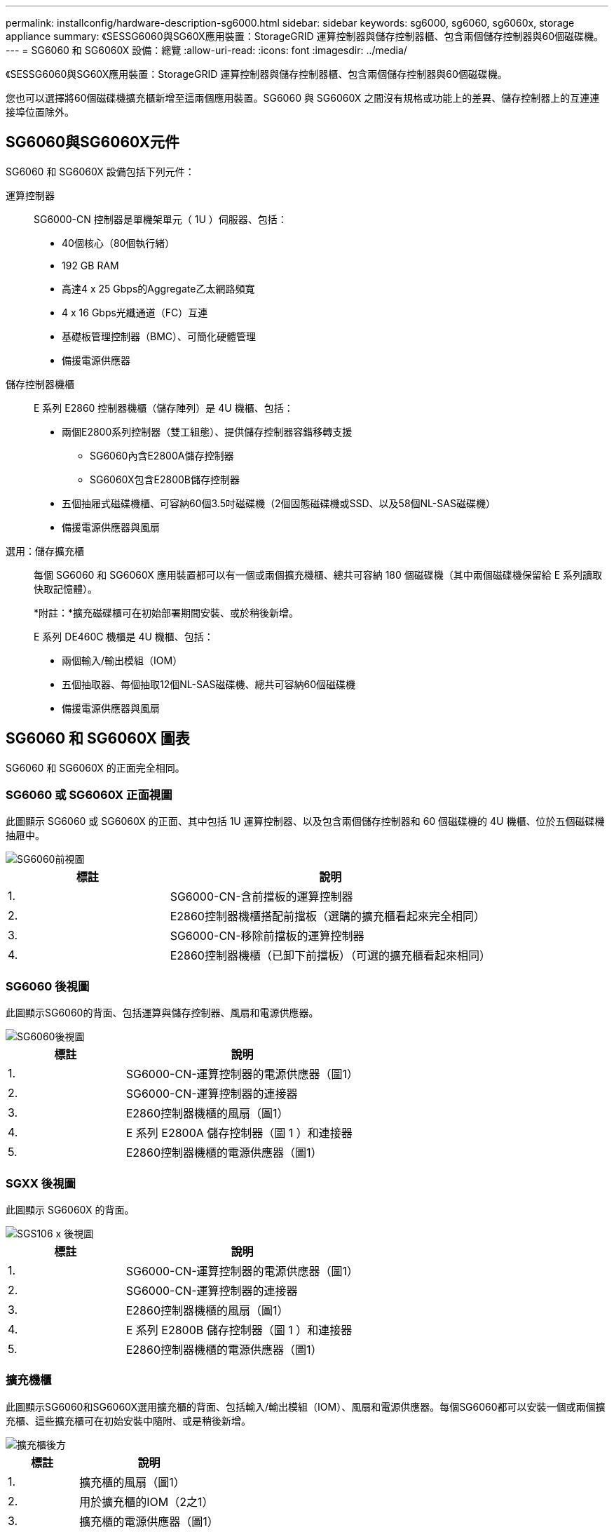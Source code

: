 ---
permalink: installconfig/hardware-description-sg6000.html 
sidebar: sidebar 
keywords: sg6000, sg6060, sg6060x, storage appliance 
summary: 《SESSG6060與SG60X應用裝置：StorageGRID 運算控制器與儲存控制器櫃、包含兩個儲存控制器與60個磁碟機。 
---
= SG6060 和 SG6060X 設備：總覽
:allow-uri-read: 
:icons: font
:imagesdir: ../media/


[role="lead"]
《SESSG6060與SG60X應用裝置：StorageGRID 運算控制器與儲存控制器櫃、包含兩個儲存控制器與60個磁碟機。

您也可以選擇將60個磁碟機擴充櫃新增至這兩個應用裝置。SG6060 與 SG6060X 之間沒有規格或功能上的差異、儲存控制器上的互連連接埠位置除外。



== SG6060與SG6060X元件

SG6060 和 SG6060X 設備包括下列元件：

運算控制器:: SG6000-CN 控制器是單機架單元（ 1U ）伺服器、包括：
+
--
* 40個核心（80個執行緒）
* 192 GB RAM
* 高達4 x 25 Gbps的Aggregate乙太網路頻寬
* 4 x 16 Gbps光纖通道（FC）互連
* 基礎板管理控制器（BMC）、可簡化硬體管理
* 備援電源供應器


--
儲存控制器機櫃:: E 系列 E2860 控制器機櫃（儲存陣列）是 4U 機櫃、包括：
+
--
* 兩個E2800系列控制器（雙工組態）、提供儲存控制器容錯移轉支援
+
** SG6060內含E2800A儲存控制器
** SG6060X包含E2800B儲存控制器


* 五個抽屜式磁碟機櫃、可容納60個3.5吋磁碟機（2個固態磁碟機或SSD、以及58個NL-SAS磁碟機）
* 備援電源供應器與風扇


--
選用：儲存擴充櫃:: 每個 SG6060 和 SG6060X 應用裝置都可以有一個或兩個擴充機櫃、總共可容納 180 個磁碟機（其中兩個磁碟機保留給 E 系列讀取快取記憶體）。
+
--
*附註：*擴充磁碟櫃可在初始部署期間安裝、或於稍後新增。

E 系列 DE460C 機櫃是 4U 機櫃、包括：

* 兩個輸入/輸出模組（IOM）
* 五個抽取器、每個抽取12個NL-SAS磁碟機、總共可容納60個磁碟機
* 備援電源供應器與風扇


--




== SG6060 和 SG6060X 圖表

SG6060 和 SG6060X 的正面完全相同。



=== SG6060 或 SG6060X 正面視圖

此圖顯示 SG6060 或 SG6060X 的正面、其中包括 1U 運算控制器、以及包含兩個儲存控制器和 60 個磁碟機的 4U 機櫃、位於五個磁碟機抽屜中。

image::../media/sg6060_front_view_with_and_without_bezels.gif[SG6060前視圖]

[cols="1a,2a"]
|===
| 標註 | 說明 


 a| 
1.
 a| 
SG6000-CN-含前擋板的運算控制器



 a| 
2.
 a| 
E2860控制器機櫃搭配前擋板（選購的擴充櫃看起來完全相同）



 a| 
3.
 a| 
SG6000-CN-移除前擋板的運算控制器



 a| 
4.
 a| 
E2860控制器機櫃（已卸下前擋板）（可選的擴充櫃看起來相同）

|===


=== SG6060 後視圖

此圖顯示SG6060的背面、包括運算與儲存控制器、風扇和電源供應器。

image::../media/sg6060_rear_view.gif[SG6060後視圖]

[cols="1a,2a"]
|===
| 標註 | 說明 


 a| 
1.
 a| 
SG6000-CN-運算控制器的電源供應器（圖1）



 a| 
2.
 a| 
SG6000-CN-運算控制器的連接器



 a| 
3.
 a| 
E2860控制器機櫃的風扇（圖1）



 a| 
4.
 a| 
E 系列 E2800A 儲存控制器（圖 1 ）和連接器



 a| 
5.
 a| 
E2860控制器機櫃的電源供應器（圖1）

|===


=== SGXX 後視圖

此圖顯示 SG6060X 的背面。

image::../media/sg6060x_rear_view.gif[SGS106 x 後視圖]

[cols="1a,2a"]
|===
| 標註 | 說明 


 a| 
1.
 a| 
SG6000-CN-運算控制器的電源供應器（圖1）



 a| 
2.
 a| 
SG6000-CN-運算控制器的連接器



 a| 
3.
 a| 
E2860控制器機櫃的風扇（圖1）



 a| 
4.
 a| 
E 系列 E2800B 儲存控制器（圖 1 ）和連接器



 a| 
5.
 a| 
E2860控制器機櫃的電源供應器（圖1）

|===


=== 擴充機櫃

此圖顯示SG6060和SG6060X選用擴充櫃的背面、包括輸入/輸出模組（IOM）、風扇和電源供應器。每個SG6060都可以安裝一個或兩個擴充櫃、這些擴充櫃可在初始安裝中隨附、或是稍後新增。

image::../media/de460c_expansion_shelf_rear_view.gif[擴充櫃後方]

[cols="1a,2a"]
|===
| 標註 | 說明 


 a| 
1.
 a| 
擴充櫃的風扇（圖1）



 a| 
2.
 a| 
用於擴充櫃的IOM（2之1）



 a| 
3.
 a| 
擴充櫃的電源供應器（圖1）

|===


== SG6000 控制器

根據機型而定、每種機型StorageGRID 的《SESSG6000應用》裝置都包含一個1U機箱中的SG6000-CN-CN-Compute Controller、以及2U或4U機箱中的雙工E系列儲存控制器。檢閱圖表以深入瞭解每種控制器類型。



=== SG6000-CN 運算控制器

* 提供應用裝置的運算資源。
* 包含StorageGRID 《不再使用的應用程式安裝程式」。
+

NOTE: 應用裝置上未預先安裝此軟體。StorageGRID當您部署應用裝置時、系統會從管理節點擷取此軟體。

* 可連線至所有三StorageGRID 個資訊網路、包括Grid Network、管理網路和用戶端網路。
* 連接至E系列儲存控制器、並以啟動器的形式運作。




==== SG6000-CN 連接器

image::../media/sg6000_cn_rear_connectors.gif[SG6000-CN-後置連接器]

[cols="1a,2a,2a,3a"]
|===
| 標註 | 連接埠 | 類型 | 使用 


 a| 
1.
 a| 
互連連接埠1-4
 a| 
16 Gb/s光纖通道（FC）、搭配整合式光纖
 a| 
將SG6000-CN-控制器連接至E2800控制器（每個E2800有兩個連線）。



 a| 
2.
 a| 
網路連接埠1-4
 a| 
10-GbE或25-GbE、取決於纜線或SFP收發器類型、交換器速度及設定的連結速度
 a| 
連線到Grid Network和Client Network for StorageGRID the



 a| 
3.
 a| 
BMC管理連接埠
 a| 
1-GbE（RJ-45）
 a| 
連接至SG6000-CN-基板管理控制器。



 a| 
4.
 a| 
診斷與支援連接埠
 a| 
* VGA
* 序列、115200 8-N-1
* USB

 a| 
保留以供技術支援使用。



 a| 
5.
 a| 
管理網路連接埠1
 a| 
1-GbE（RJ-45）
 a| 
將SG6000-CN-連接到管理網路StorageGRID 以供實現



 a| 
6.
 a| 
管理網路連接埠2.
 a| 
1-GbE（RJ-45）
 a| 
選項：

* 與管理連接埠1連結、以建立與管理網路StorageGRID 的備援連線、以利執行支援。
* 保留無線連線、可用於暫時的本機存取（IP 169.254.0.1）。
* 安裝期間、如果 DHCP 指派的 IP 位址無法使用、請使用連接埠 2 進行 IP 組態。


|===


=== SGF6024 ： EF570 儲存控制器

* 兩個控制器可支援容錯移轉。
* 管理磁碟機上的資料儲存。
* 可在雙工組態中作為標準E系列控制器。
* 包含SANtricity 作業系統軟體（控制器韌體）。
* 包含SANtricity 可監控儲存硬體及管理警示、AutoSupport 功能部件和磁碟機安全功能的《系統管理程式》。
* 連接至SG6000-CN-控制器、並提供Flash儲存設備的存取權。




==== EF570 連接器

image::../media/ef570_rear_connectors.gif[EF570後置連接器]

[cols="1a,2a,2a,3a"]
|===
| 標註 | 連接埠 | 類型 | 使用 


 a| 
1.
 a| 
互連連接埠1和2
 a| 
16 Gb/s FC 光纖 SFP
 a| 
將每個EF570控制器連接至SG6000-CN.

SG6000-CN 控制器有四個連線（每個 EF570 有兩個連線）。



 a| 
2.
 a| 
診斷與支援連接埠
 a| 
* RJ-45序列連接埠
* Micro USB序列連接埠
* USB 連接埠

 a| 
保留以供技術支援使用。



 a| 
3.
 a| 
磁碟機擴充連接埠
 a| 
12Gb/s SAS
 a| 
未使用。SGF6024應用裝置不支援擴充磁碟機櫃。



 a| 
4.
 a| 
管理連接埠1和2
 a| 
1-GB（RJ-45）乙太網路
 a| 
* 連接埠1會連線至網路、您可在SANtricity 瀏覽器上存取《支援系統管理程式》。
* 連接埠2保留供技術支援使用。


|===


=== SG6060 和 SG6060X ： E2800 儲存控制器

* 兩個控制器可支援容錯移轉。
* 管理磁碟機上的資料儲存。
* 可在雙工組態中作為標準E系列控制器。
* 包含SANtricity 作業系統軟體（控制器韌體）。
* 包含SANtricity 可監控儲存硬體及管理警示、AutoSupport 功能部件和磁碟機安全功能的《系統管理程式》。
* 連接至SG6000-CN-控制器、並提供儲存設備存取權。


SG6060 和 SG6060X 使用 E2800 儲存控制器。

[cols="1a,2a,2a"]
|===
| 應用裝置 | 控制器 | 控制器 HIC 


 a| 
SG6060
 a| 
兩個E2800A儲存控制器
 a| 
無



 a| 
SGXX
 a| 
兩個 E2800B 儲存控制器
 a| 
四埠 HIC

|===
除了互連連接埠的位置、E2800A和E2800B儲存控制器在規格和功能上完全相同。


CAUTION: 請勿在同一個產品中使用 E2800A 和 E2800B 。



==== E2800A 連接器

image::../media/e2800_controller_with_callouts.gif[E2800A 控制器上的連接器]

[cols="1a,2a,2a,3a"]
|===
| 標註 | 連接埠 | 類型 | 使用 


 a| 
1.
 a| 
互連連接埠1和2
 a| 
16 Gb/s FC 光纖 SFP
 a| 
將每個 E2800A 控制器連接至 SG6000-CN 控制器。

SG6000-CN-控制器有四個連線（每個E2800A各兩個）。



 a| 
2.
 a| 
管理連接埠1和2
 a| 
1-GB（RJ-45）乙太網路
 a| 
* 連接埠1選項：
+
** 連線至管理網路、即可直接從TCP/IP存取SANtricity 到「支援系統管理程式」
** 保留無線以儲存交換器連接埠和IP位址。  使用Grid Manager或Storage Grid Appliance Installer UI存取SANtricity 《系統管理程式》。




*附註*：當SANtricity 您選擇不有線連接連接埠1時、某些選用功能（例如NTP同步以取得準確的記錄時間戳記）無法使用。

*附註*：StorageGRID 若SANtricity 您離開連接埠1時、需要使用支援支援支援支援功能才能使用支援功能的支援功能。

* 連接埠2保留供技術支援使用。




 a| 
3.
 a| 
診斷與支援連接埠
 a| 
* RJ-45序列連接埠
* Micro USB序列連接埠
* USB 連接埠

 a| 
保留以供技術支援使用。



 a| 
4.
 a| 
磁碟機擴充連接埠1和2
 a| 
12Gb/s SAS
 a| 
將連接埠連接至擴充櫃中IOM上的磁碟機擴充連接埠。

|===


==== E2800B 連接器

image::../media/e2800B_controller_with_callouts.gif[E2800B 控制器上的連接器]

[cols="1a,2a,2a,3a"]
|===
| 標註 | 連接埠 | 類型 | 使用 


 a| 
1.
 a| 
互連連接埠1和2
 a| 
16 Gb/s FC 光纖 SFP
 a| 
將每個 E2800B 控制器連接至 SG6000-CN 控制器。

SG6000-CN 控制器有四個連線（每個 E2800B 有兩個連線）。



 a| 
2.
 a| 
管理連接埠1和2
 a| 
1-GB（RJ-45）乙太網路
 a| 
* 連接埠1選項：
+
** 連線至管理網路、即可直接從TCP/IP存取SANtricity 到「支援系統管理程式」
** 保留無線以儲存交換器連接埠和IP位址。  使用Grid Manager或Storage Grid Appliance Installer UI存取SANtricity 《系統管理程式》。




*附註*：當SANtricity 您選擇不有線連接連接埠1時、某些選用功能（例如NTP同步以取得準確的記錄時間戳記）無法使用。

*附註*：StorageGRID 若SANtricity 您離開連接埠1時、需要使用支援支援支援支援功能才能使用支援功能的支援功能。

* 連接埠2保留供技術支援使用。




 a| 
3.
 a| 
診斷與支援連接埠
 a| 
* RJ-45序列連接埠
* Micro USB序列連接埠
* USB 連接埠

 a| 
保留以供技術支援使用。



 a| 
4.
 a| 
磁碟機擴充連接埠1和2
 a| 
12Gb/s SAS
 a| 
將連接埠連接至擴充櫃中IOM上的磁碟機擴充連接埠。

|===


=== SG6060 和 SG6060X ：適用於選購擴充機櫃的 IOM

擴充櫃包含兩個輸入/輸出模組（IOM）、可連接至儲存控制器或其他擴充櫃。



==== IOM 連接器

image::../media/iom_connectors.gif[IOM背面]

[cols="1a,2a,2a,3a"]
|===
| 標註 | 連接埠 | 類型 | 使用 


 a| 
1.
 a| 
磁碟機擴充連接埠1-4
 a| 
12Gb/s SAS
 a| 
將每個連接埠連接至儲存控制器或其他擴充櫃（如果有）。

|===